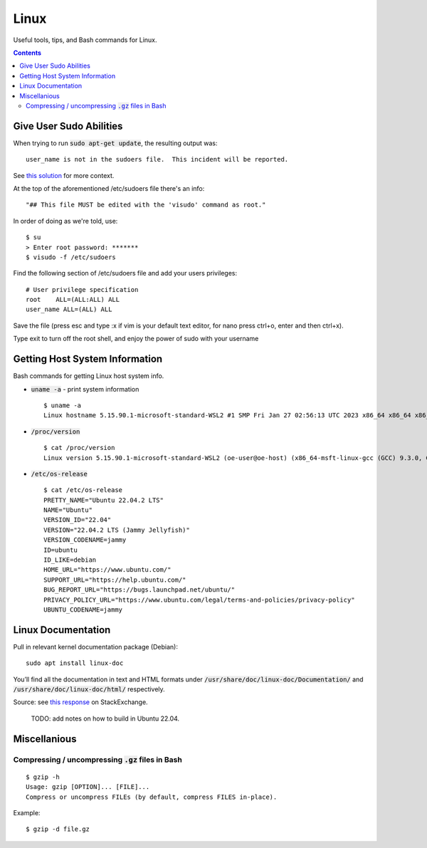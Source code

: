 ================================================================================
Linux
================================================================================

Useful tools, tips, and Bash commands for Linux.

.. contents::


Give User Sudo Abilities
--------------------------------------------------------------------------------
When trying to run :code:`sudo apt-get update`, the resulting output was: ::

    user_name is not in the sudoers file.  This incident will be reported.

See `this solution <https://stackoverflow.com/questions/47806576/linux-username-is-not-in-the-sudoers-file-this-incident-will-be-reported>`_
for more context.

At the top of the aforementioned /etc/sudoers file there's an info: ::

    "## This file MUST be edited with the 'visudo' command as root."

In order of doing as we're told, use: ::

    $ su
    > Enter root password: *******
    $ visudo -f /etc/sudoers

Find the following section of /etc/sudoers file and add your users privileges: ::

    # User privilege specification
    root    ALL=(ALL:ALL) ALL
    user_name ALL=(ALL) ALL

Save the file (press esc and type :x if vim is your default text editor, for nano press ctrl+o, enter and then ctrl+x).

Type exit to turn off the root shell, and enjoy the power of sudo with your username




Getting Host System Information
--------------------------------------------------------------------------------

Bash commands for getting Linux host system info.


* :code:`uname -a` - print system information ::

    $ uname -a
    Linux hostname 5.15.90.1-microsoft-standard-WSL2 #1 SMP Fri Jan 27 02:56:13 UTC 2023 x86_64 x86_64 x86_64 GNU/Linux

* :code:`/proc/version` ::

    $ cat /proc/version
    Linux version 5.15.90.1-microsoft-standard-WSL2 (oe-user@oe-host) (x86_64-msft-linux-gcc (GCC) 9.3.0, GNU ld (GNU Binutils) 2.34.0.20200220) #1 SMP Fri Jan 27 02:56:13 UTC 2023
    
* :code:`/etc/os-release` ::

    $ cat /etc/os-release
    PRETTY_NAME="Ubuntu 22.04.2 LTS"
    NAME="Ubuntu"
    VERSION_ID="22.04"
    VERSION="22.04.2 LTS (Jammy Jellyfish)"
    VERSION_CODENAME=jammy
    ID=ubuntu
    ID_LIKE=debian
    HOME_URL="https://www.ubuntu.com/"
    SUPPORT_URL="https://help.ubuntu.com/"
    BUG_REPORT_URL="https://bugs.launchpad.net/ubuntu/"
    PRIVACY_POLICY_URL="https://www.ubuntu.com/legal/terms-and-policies/privacy-policy"
    UBUNTU_CODENAME=jammy


Linux Documentation
--------------------------------------------------------------------------------

Pull in relevant kernel documentation package (Debian): ::
    
    sudo apt install linux-doc

You’ll find all the documentation in text and HTML formats under :code:`/usr/share/doc/linux-doc/Documentation/`
and :code:`/usr/share/doc/linux-doc/html/` respectively.

Source: see `this response <https://unix.stackexchange.com/questions/658427/offline-documentation-of-kernel-org>`_
on StackExchange.

    TODO: add notes on how to build in Ubuntu 22.04.


Miscellanious
--------------------------------------------------------------------------------

Compressing / uncompressing :code:`.gz` files in Bash
^^^^^^^^^^^^^^^^^^^^^^^^^^^^^^^^^^^^^^^^^^^^^^^^^^^^^

::

    $ gzip -h
    Usage: gzip [OPTION]... [FILE]...
    Compress or uncompress FILEs (by default, compress FILES in-place).

Example: ::

    $ gzip -d file.gz


